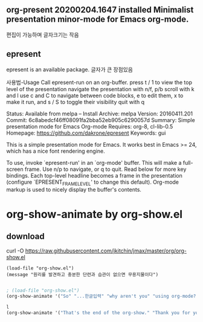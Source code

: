 ** org-present        20200204.1647 installed             Minimalist presentation minor-mode for Emacs org-mode.
편집이 가능하며 글자크기는 작음

** epresent
epresent is an available package.
글자가 큰 장점있음

사용법-Usage
Call epresent-run on an org-buffer.
press t / 1 to view the top level of the presentation
navigate the presentation with n/f, p/b
scroll with k and l
use c and C to navigate between code blocks, e to edit them, x to make it run, and s / S to toggle their visibility
quit with q

     Status: Available from melpa -- Install
    Archive: melpa
    Version: 20160411.201
     Commit: 6c8abedcf46ff08091fa2bba52eb905c6290057d
    Summary: Simple presentation mode for Emacs Org-mode
   Requires: org-8, cl-lib-0.5
   Homepage: https://github.com/dakrone/epresent
   Keywords: gui 

This is a simple presentation mode for Emacs. It works best in
Emacs >= 24, which has a nice font rendering engine.

To use, invoke `epresent-run' in an `org-mode' buffer. This will
make a full-screen frame. Use n/p to navigate, or q to quit. Read
below for more key bindings. Each top-level headline becomes a
frame in the presentation (configure `EPRESENT_FRAME_LEVEL' to
change this default). Org-mode markup is used to nicely display the
buffer's contents.


* org-show-animate by org-show.el
** download
curl -O https://raw.githubusercontent.com/jkitchin/jmax/master/org/org-show.el
#+begin_src emacs-lisp-slide
(load-file "org-show.el")
(message "원리를 발견하고 충분한 단련과 습관이 없으면 무용지물이다")

#+end_src


#+begin_src emacs-lisp
; (load-file "org-show.el")
(org-show-animate '("So" "...한글입력" "why aren't you" "using org-mode?"))
#+end_src


#+begin_src emacs-lisp :results silent
l
(org-show-animate '("That's the end of the org-show." "Thank you for your attention!" "http://github.com/jkitchin/jmax"))
#+end_src


